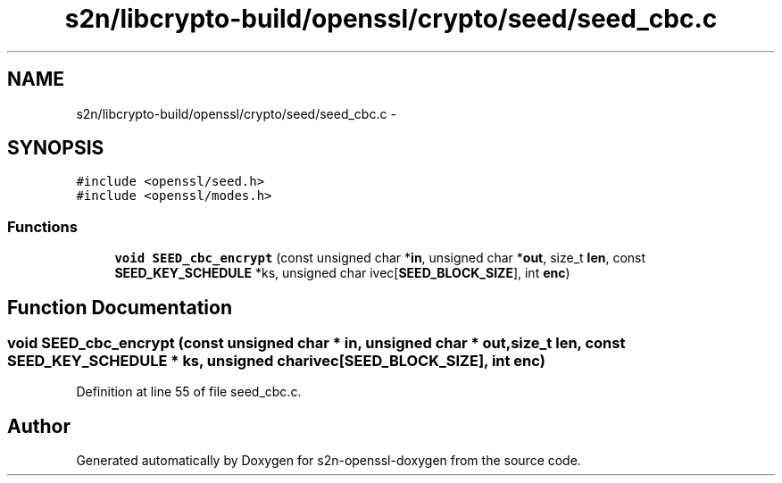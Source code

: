 .TH "s2n/libcrypto-build/openssl/crypto/seed/seed_cbc.c" 3 "Thu Jun 30 2016" "s2n-openssl-doxygen" \" -*- nroff -*-
.ad l
.nh
.SH NAME
s2n/libcrypto-build/openssl/crypto/seed/seed_cbc.c \- 
.SH SYNOPSIS
.br
.PP
\fC#include <openssl/seed\&.h>\fP
.br
\fC#include <openssl/modes\&.h>\fP
.br

.SS "Functions"

.in +1c
.ti -1c
.RI "\fBvoid\fP \fBSEED_cbc_encrypt\fP (const unsigned char *\fBin\fP, unsigned char *\fBout\fP, size_t \fBlen\fP, const \fBSEED_KEY_SCHEDULE\fP *ks, unsigned char ivec[\fBSEED_BLOCK_SIZE\fP], int \fBenc\fP)"
.br
.in -1c
.SH "Function Documentation"
.PP 
.SS "\fBvoid\fP SEED_cbc_encrypt (const unsigned char * in, unsigned char * out, size_t len, const \fBSEED_KEY_SCHEDULE\fP * ks, unsigned char ivec[SEED_BLOCK_SIZE], int enc)"

.PP
Definition at line 55 of file seed_cbc\&.c\&.
.SH "Author"
.PP 
Generated automatically by Doxygen for s2n-openssl-doxygen from the source code\&.
